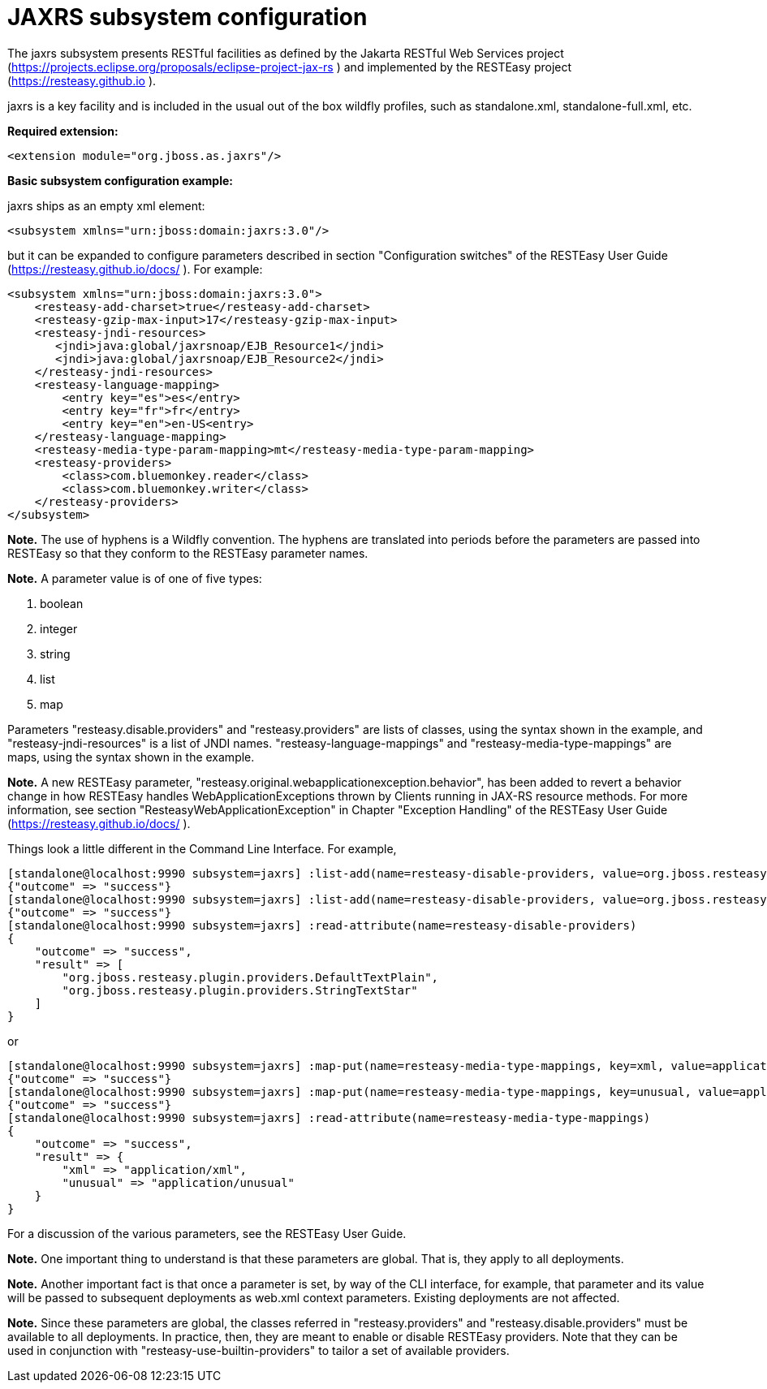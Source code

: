 [[JAXRS]]
= JAXRS subsystem configuration

The jaxrs subsystem presents RESTful facilities as defined by the Jakarta RESTful Web Services
project (https://projects.eclipse.org/proposals/eclipse-project-jax-rs ) and implemented
by the RESTEasy project (https://resteasy.github.io ).

jaxrs is a key facility and is included in the usual out of the box wildfly profiles, such as
standalone.xml, standalone-full.xml, etc.

*Required extension:*

[source,xml,options="nowrap"]
----
<extension module="org.jboss.as.jaxrs"/>
----

*Basic subsystem configuration example:*

jaxrs ships as an empty xml element:

[source,xml,options="nowrap"]
----
<subsystem xmlns="urn:jboss:domain:jaxrs:3.0"/>
----
but it can be expanded to configure parameters described in section "Configuration switches"
of the RESTEasy User Guide (https://resteasy.github.io/docs/ ). For example:

[source,xml,options="nowrap"]

<subsystem xmlns="urn:jboss:domain:jaxrs:3.0">
    <resteasy-add-charset>true</resteasy-add-charset>
    <resteasy-gzip-max-input>17</resteasy-gzip-max-input>
    <resteasy-jndi-resources>
       <jndi>java:global/jaxrsnoap/EJB_Resource1</jndi>
       <jndi>java:global/jaxrsnoap/EJB_Resource2</jndi>
    </resteasy-jndi-resources>
    <resteasy-language-mapping>
        <entry key="es">es</entry>
        <entry key="fr">fr</entry>
        <entry key="en">en-US<entry>
    </resteasy-language-mapping>
    <resteasy-media-type-param-mapping>mt</resteasy-media-type-param-mapping>
    <resteasy-providers>
        <class>com.bluemonkey.reader</class>
        <class>com.bluemonkey.writer</class>
    </resteasy-providers>
</subsystem>

*Note.* The use of hyphens is a Wildfly convention. The hyphens are translated into periods before
the parameters are passed into RESTEasy so that they conform to the RESTEasy parameter names.

*Note.* 
A parameter value is of one of five types:

1. boolean
2. integer
3. string
4. list
5. map

Parameters "resteasy.disable.providers" and "resteasy.providers" are lists of classes, using the 
syntax shown in the example, and "resteasy-jndi-resources" is a list of JNDI names.
"resteasy-language-mappings" and "resteasy-media-type-mappings" are maps, using the syntax
shown in the example.

*Note.* A new RESTEasy parameter, "resteasy.original.webapplicationexception.behavior", has been added
to revert a behavior change in how RESTEasy handles WebApplicationExceptions thrown by Clients running
in JAX-RS resource methods. For more information, see section "ResteasyWebApplicationException" in 
Chapter "Exception Handling" of the RESTEasy User Guide (https://resteasy.github.io/docs/ ).

Things look a little different in the Command Line Interface. For example,

[source]
[standalone@localhost:9990 subsystem=jaxrs] :list-add(name=resteasy-disable-providers, value=org.jboss.resteasy.plugin.providers.DefaultTextPlain)
{"outcome" => "success"}
[standalone@localhost:9990 subsystem=jaxrs] :list-add(name=resteasy-disable-providers, value=org.jboss.resteasy.plugin.providers.StringTextStar)
{"outcome" => "success"}
[standalone@localhost:9990 subsystem=jaxrs] :read-attribute(name=resteasy-disable-providers)
{
    "outcome" => "success",
    "result" => [
        "org.jboss.resteasy.plugin.providers.DefaultTextPlain",
        "org.jboss.resteasy.plugin.providers.StringTextStar"
    ]
}

or

[source]
[standalone@localhost:9990 subsystem=jaxrs] :map-put(name=resteasy-media-type-mappings, key=xml, value=application/xml)
{"outcome" => "success"}
[standalone@localhost:9990 subsystem=jaxrs] :map-put(name=resteasy-media-type-mappings, key=unusual, value=application/unusual)
{"outcome" => "success"}
[standalone@localhost:9990 subsystem=jaxrs] :read-attribute(name=resteasy-media-type-mappings)
{
    "outcome" => "success",
    "result" => {
        "xml" => "application/xml",
        "unusual" => "application/unusual"
    }
}

For a discussion of the various parameters, see the RESTEasy User Guide.

*Note.* One important thing to understand is that these parameters are global. That is, they
apply to all deployments.

*Note.* Another important fact is that once a parameter is set, by way of the CLI interface, for example,
that parameter and its value will be passed to subsequent deployments as web.xml context parameters. Existing 
deployments are not affected.

*Note.* Since these parameters are global, the classes referred in "resteasy.providers" and "resteasy.disable.providers"
must be available to all deployments. In practice, then, they are meant to enable
or disable RESTEasy providers. Note that they can be used in conjunction with
"resteasy-use-builtin-providers" to tailor a set of available providers. 